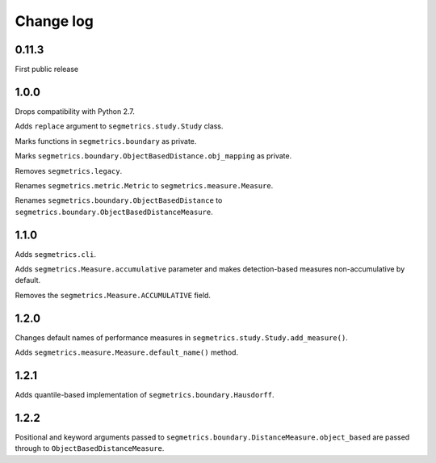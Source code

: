 Change log
==========

0.11.3
------

First public release

1.0.0
-----

Drops compatibility with Python 2.7.

Adds ``replace`` argument to ``segmetrics.study.Study`` class.

Marks functions in ``segmetrics.boundary`` as private.

Marks ``segmetrics.boundary.ObjectBasedDistance.obj_mapping`` as private.

Removes ``segmetrics.legacy``.

Renames ``segmetrics.metric.Metric`` to ``segmetrics.measure.Measure``.

Renames ``segmetrics.boundary.ObjectBasedDistance`` to ``segmetrics.boundary.ObjectBasedDistanceMeasure``.

1.1.0
-----

Adds ``segmetrics.cli``.

Adds ``segmetrics.Measure.accumulative`` parameter and makes detection-based measures non-accumulative by default.

Removes the ``segmetrics.Measure.ACCUMULATIVE`` field.

1.2.0
-----

Changes default names of performance measures in ``segmetrics.study.Study.add_measure()``.

Adds ``segmetrics.measure.Measure.default_name()`` method.

1.2.1
-----

Adds quantile-based implementation of ``segmetrics.boundary.Hausdorff``.

1.2.2
-----

Positional and keyword arguments passed to ``segmetrics.boundary.DistanceMeasure.object_based`` are passed through to ``ObjectBasedDistanceMeasure``.

